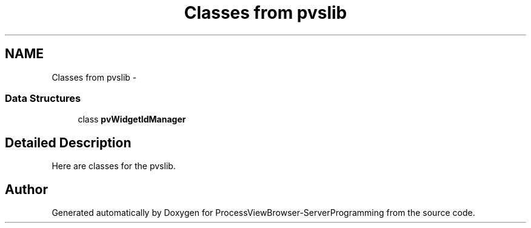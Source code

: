 .TH "Classes from pvslib" 3 "Tue Nov 22 2016" "ProcessViewBrowser-ServerProgramming" \" -*- nroff -*-
.ad l
.nh
.SH NAME
Classes from pvslib \- 
.SS "Data Structures"

.in +1c
.ti -1c
.RI "class \fBpvWidgetIdManager\fP"
.br
.in -1c
.SH "Detailed Description"
.PP 
Here are classes for the pvslib\&. 
.SH "Author"
.PP 
Generated automatically by Doxygen for ProcessViewBrowser-ServerProgramming from the source code\&.
